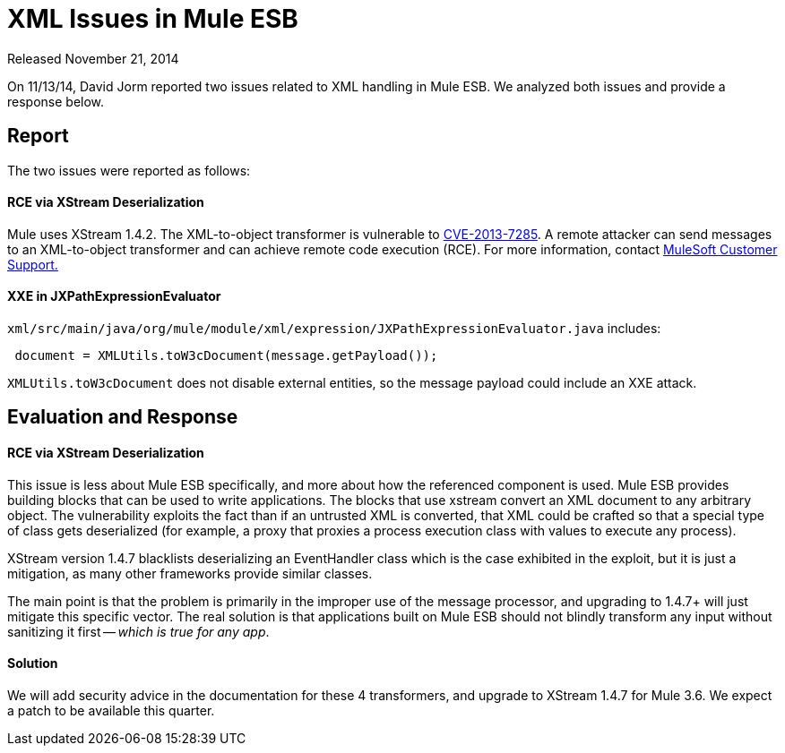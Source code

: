 = XML Issues in Mule ESB
:keywords: release notes, xml

Released November 21, 2014

On 11/13/14, David Jorm reported two issues related to XML handling in Mule ESB. We analyzed both issues and provide a response below.

== Report

The two issues were reported as follows:

==== RCE via XStream Deserialization

Mule uses XStream 1.4.2. The XML-to-object transformer is vulnerable to link:http://www.securityfocus.com/bid/64760[CVE-2013-7285]. A remote attacker can send messages to an XML-to-object transformer and can achieve remote code execution (RCE). For more information, contact http://www.mulesoft.com/support-and-services/mule-esb-support-license-subscription[MuleSoft Customer Support.]  

==== XXE in JXPathExpressionEvaluator

`xml/src/main/java/org/mule/module/xml/expression/JXPathExpressionEvaluator.java` includes:

----

 document = XMLUtils.toW3cDocument(message.getPayload());
----

`XMLUtils.toW3cDocument` does not disable external entities, so the message payload could include an XXE attack.

== Evaluation and Response

==== RCE via XStream Deserialization

This issue is less about Mule ESB specifically, and more about how the referenced component is used. Mule ESB provides building blocks that can be used to write applications. The blocks that use xstream convert an XML document to any arbitrary object. The vulnerability exploits the fact than if an untrusted XML is converted, that XML could be crafted so that a special type of class gets deserialized (for example, a proxy that proxies a process execution class with values to execute any process).

XStream version 1.4.7 blacklists deserializing an EventHandler class which is the case exhibited in the exploit, but it is just a mitigation, as many other frameworks provide similar classes.

The main point is that the problem is primarily in the improper use of the message processor, and upgrading to 1.4.7+ will just mitigate this specific vector. The real solution is that applications built on Mule ESB should not blindly transform any input without sanitizing it first -- _which is true for any app_.

==== Solution

We will add security advice in the documentation for these 4 transformers, and upgrade to XStream 1.4.7 for Mule 3.6. We expect a patch to be available this quarter. +